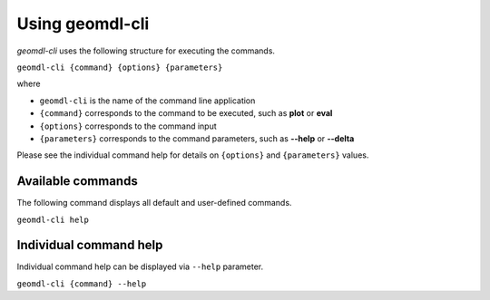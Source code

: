 Using geomdl-cli
^^^^^^^^^^^^^^^^

*geomdl-cli* uses the following structure for executing the commands.

``geomdl-cli {command} {options} {parameters}``

where

* ``geomdl-cli`` is the name of the command line application
* ``{command}`` corresponds to the command to be executed, such as **plot** or **eval**
* ``{options}`` corresponds to the command input
* ``{parameters}`` corresponds to the command parameters, such as **--help** or **--delta**

Please see the individual command help for details on ``{options}`` and ``{parameters}`` values.

Available commands
==================

The following command displays all default and user-defined commands.

``geomdl-cli help``

Individual command help
=======================

Individual command help can be displayed via ``--help`` parameter.

``geomdl-cli {command} --help``
